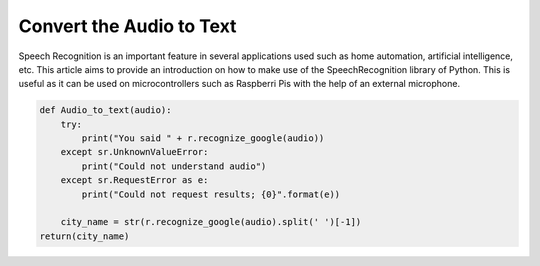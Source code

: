 
Convert the Audio to Text
==============================

Speech Recognition is an important feature in several applications used such as home automation, artificial intelligence, etc. This article aims to provide an introduction on how to make use of the SpeechRecognition library of Python. This is useful as it can be used on microcontrollers such as Raspberri Pis with the help of an external microphone.


.. code-block:: python
   

   def Audio_to_text(audio):
       try:
           print("You said " + r.recognize_google(audio))
       except sr.UnknownValueError:
           print("Could not understand audio")
       except sr.RequestError as e:
           print("Could not request results; {0}".format(e))

       city_name = str(r.recognize_google(audio).split(' ')[-1])
   return(city_name)




